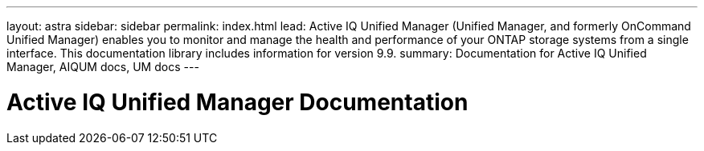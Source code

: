 ---
layout: astra
sidebar: sidebar
permalink: index.html
lead: Active IQ Unified Manager (Unified Manager, and formerly OnCommand Unified Manager) enables you to monitor and manage the health and performance of your ONTAP storage systems from a single interface. This documentation library includes information for version 9.9.
summary: Documentation for Active IQ Unified Manager, AIQUM docs, UM docs
---

= Active IQ Unified Manager Documentation
:hardbreaks:
:nofooter:
:icons: font
:linkattrs:
:imagesdir: ./media/
